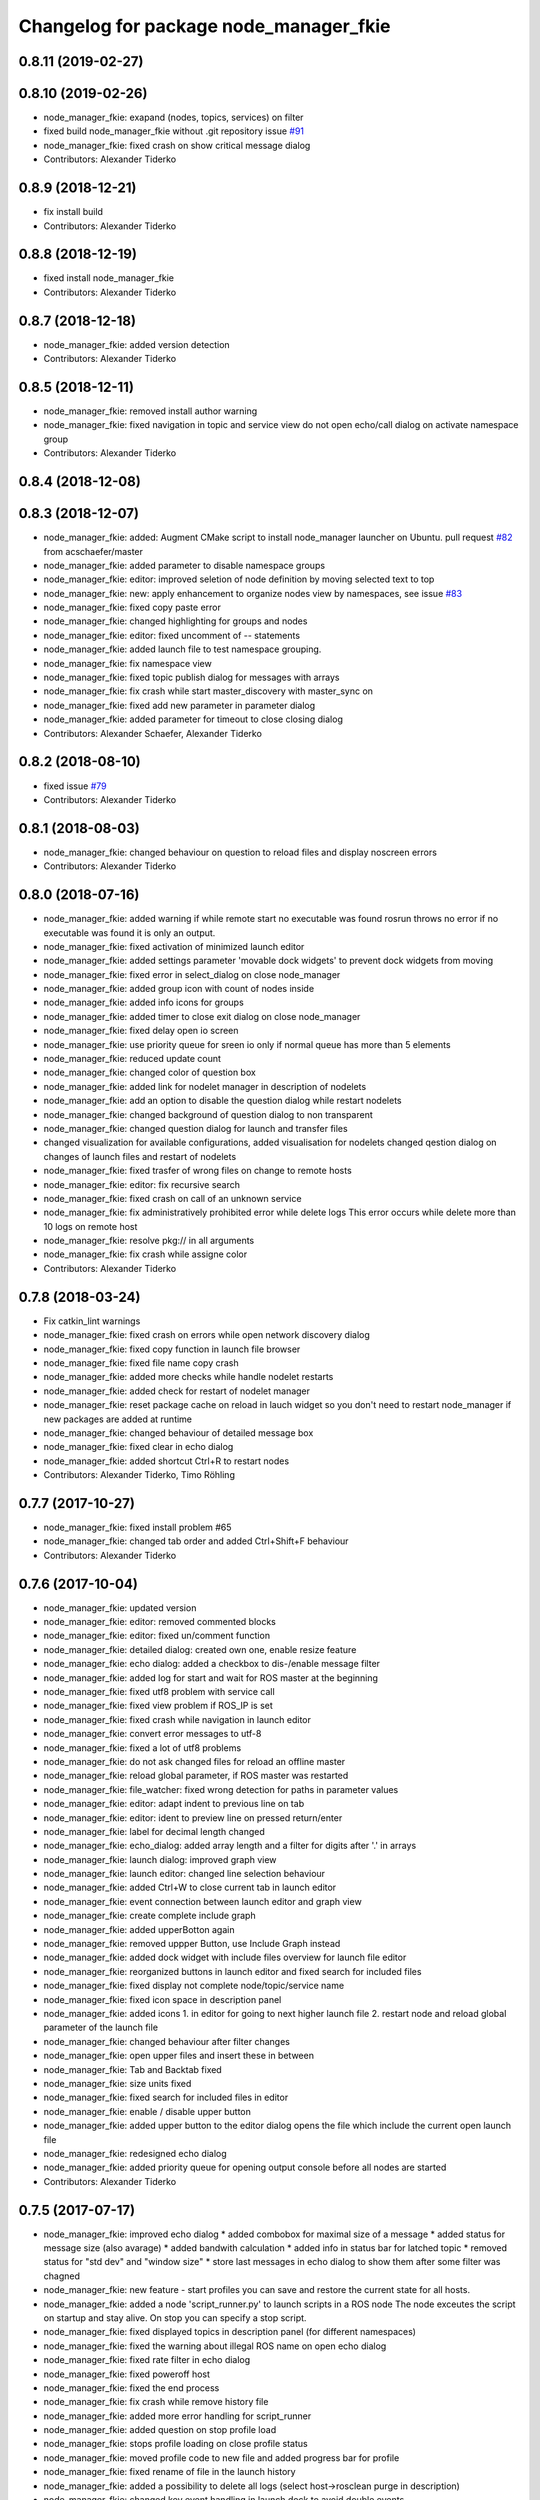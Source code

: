 ^^^^^^^^^^^^^^^^^^^^^^^^^^^^^^^^^^^^^^^
Changelog for package node_manager_fkie
^^^^^^^^^^^^^^^^^^^^^^^^^^^^^^^^^^^^^^^

0.8.11 (2019-02-27)
-------------------

0.8.10 (2019-02-26)
-------------------
* node_manager_fkie: exapand (nodes, topics, services) on filter
* fixed build node_manager_fkie without .git repository issue `#91 <https://github.com/fkie/multimaster_fkie/issues/91>`_
* node_manager_fkie: fixed crash on show critical message dialog
* Contributors: Alexander Tiderko

0.8.9 (2018-12-21)
------------------
* fix install build
* Contributors: Alexander Tiderko

0.8.8 (2018-12-19)
------------------
* fixed install node_manager_fkie
* Contributors: Alexander Tiderko

0.8.7 (2018-12-18)
------------------
* node_manager_fkie: added version detection
* Contributors: Alexander Tiderko

0.8.5 (2018-12-11)
------------------
* node_manager_fkie: removed install author warning
* node_manager_fkie: fixed navigation in topic and service view
  do not open echo/call dialog on activate namespace group
* Contributors: Alexander Tiderko

0.8.4 (2018-12-08)
------------------

0.8.3 (2018-12-07)
------------------
* node_manager_fkie: added: Augment CMake script to install node_manager launcher on Ubuntu. pull request `#82 <https://github.com/fkie/multimaster_fkie/issues/82>`_ from acschaefer/master
* node_manager_fkie: added parameter to disable namespace groups
* node_manager_fkie: editor: improved seletion of node definition by moving selected text to top
* node_manager_fkie: new: apply enhancement to organize nodes view by namespaces, see issue `#83 <https://github.com/fkie/multimaster_fkie/issues/83>`_
* node_manager_fkie: fixed copy paste error
* node_manager_fkie: changed highlighting for groups and nodes
* node_manager_fkie: editor: fixed uncomment of -- statements
* node_manager_fkie: added launch file to test namespace grouping.
* node_manager_fkie: fix namespace view
* node_manager_fkie: fixed topic publish dialog for messages with arrays
* node_manager_fkie: fix crash while start master_discovery with master_sync on
* node_manager_fkie: fixed add new parameter in parameter dialog
* node_manager_fkie: added parameter for timeout to close closing dialog
* Contributors: Alexander Schaefer, Alexander Tiderko

0.8.2 (2018-08-10)
------------------
* fixed issue `#79 <https://github.com/fkie/multimaster_fkie/issues/79>`_
* Contributors: Alexander Tiderko

0.8.1 (2018-08-03)
------------------
* node_manager_fkie: changed behaviour on question to reload files and display noscreen errors
* Contributors: Alexander Tiderko

0.8.0 (2018-07-16)
------------------
* node_manager_fkie: added warning if while remote start no executable was found
  rosrun throws no error if no executable was found it is only an output.
* node_manager_fkie: fixed activation of minimized launch editor
* node_manager_fkie: added settings parameter 'movable dock widgets' to prevent dock widgets from moving
* node_manager_fkie: fixed error in select_dialog on close node_manager
* node_manager_fkie: added group icon with count of nodes inside
* node_manager_fkie: added info icons for groups
* node_manager_fkie: added timer to close exit dialog on close node_manager
* node_manager_fkie: fixed delay open io screen
* node_manager_fkie: use priority queue for sreen io only if normal queue has more than 5 elements
* node_manager_fkie: reduced update count
* node_manager_fkie: changed color of question box
* node_manager_fkie: added link for nodelet manager in description of nodelets
* node_manager_fkie: add an option to disable the question dialog while restart nodelets
* node_manager_fkie: changed background of question dialog to non transparent
* node_manager_fkie: changed question dialog for launch and transfer files
* changed visualization for available configurations, added visualisation for nodelets
  changed qestion dialog on changes of launch files and restart of
  nodelets
* node_manager_fkie: fixed trasfer of wrong files on change to remote hosts
* node_manager_fkie: editor: fix recursive search
* node_manager_fkie: fixed crash on call of an unknown service
* node_manager_fkie: fix administratively prohibited error while delete logs
  This error occurs while delete more than 10 logs on remote host
* node_manager_fkie: resolve pkg:// in all arguments
* node_manager_fkie: fix crash while assigne color
* Contributors: Alexander Tiderko

0.7.8 (2018-03-24)
------------------
* Fix catkin_lint warnings
* node_manager_fkie: fixed crash on errors while open network discovery dialog
* node_manager_fkie: fixed copy function in launch file browser
* node_manager_fkie: fixed file name copy crash
* node_manager_fkie: added more checks while handle nodelet restarts
* node_manager_fkie: added check for restart of nodelet manager
* node_manager_fkie: reset package cache on reload in lauch widget
  so you don't need to restart node_manager if new packages are added at
  runtime
* node_manager_fkie: changed behaviour of detailed message box
* node_manager_fkie: fixed clear in echo dialog
* node_manager_fkie: added shortcut Ctrl+R to restart nodes
* Contributors: Alexander Tiderko, Timo Röhling

0.7.7 (2017-10-27)
------------------
* node_manager_fkie: fixed install problem #65
* node_manager_fkie: changed tab order and added Ctrl+Shift+F behaviour
* Contributors: Alexander Tiderko

0.7.6 (2017-10-04)
------------------
* node_manager_fkie: updated version
* node_manager_fkie: editor: removed commented blocks
* node_manager_fkie: editor: fixed un/comment function
* node_manager_fkie: detailed dialog: created own one, enable resize feature
* node_manager_fkie: echo dialog: added a checkbox to dis-/enable message filter
* node_manager_fkie: added log for start and wait for ROS master at the beginning
* node_manager_fkie: fixed utf8 problem with service call
* node_manager_fkie: fixed view problem if ROS_IP is set
* node_manager_fkie: fixed crash while navigation in launch editor
* node_manager_fkie: convert error messages to utf-8
* node_manager_fkie: fixed a lot of utf8 problems
* node_manager_fkie: do not ask changed files for reload an offline master
* node_manager_fkie: reload global parameter, if ROS master was restarted
* node_manager_fkie: file_watcher: fixed wrong detection for paths in parameter values
* node_manager_fkie: editor: adapt indent to previous line on tab
* node_manager_fkie: editor: ident to preview line on pressed return/enter
* node_manager_fkie: label for decimal length changed
* node_manager_fkie: echo_dialog: added array length and a filter for digits after '.' in arrays
* node_manager_fkie: launch dialog: improved graph view
* node_manager_fkie: launch editor: changed line selection behaviour
* node_manager_fkie: added Ctrl+W to close current tab in launch editor
* node_manager_fkie: event connection between launch editor and graph view
* node_manager_fkie: create complete include graph
* node_manager_fkie: added upperBotton again
* node_manager_fkie: removed uppper Button, use Include Graph instead
* node_manager_fkie: added dock widget with include files overview for launch file editor
* node_manager_fkie: reorganized buttons in launch editor and fixed search for included files
* node_manager_fkie: fixed display not complete node/topic/service name
* node_manager_fkie: fixed icon space in description panel
* node_manager_fkie: added icons
  1. in editor for going to next higher launch file
  2. restart node and reload global parameter of the launch file
* node_manager_fkie: changed behaviour after filter changes
* node_manager_fkie: open upper files and insert these in between
* node_manager_fkie: Tab and Backtab fixed
* node_manager_fkie: size units fixed
* node_manager_fkie: fixed search for included files in editor
* node_manager_fkie: enable / disable upper button
* node_manager_fkie: added upper button to the editor dialog
  opens the file which include the current open launch file
* node_manager_fkie: redesigned echo dialog
* node_manager_fkie: added priority queue for opening output console before all nodes are started
* Contributors: Alexander Tiderko

0.7.5 (2017-07-17)
------------------
* node_manager_fkie: improved echo dialog
  * added combobox for maximal size of a message
  * added status for message size (also avarage)
  * added bandwith calculation
  * added info in status bar for latched topic
  * removed status for "std dev" and "window size"
  * store last messages in echo dialog to show them after some filter was chagned
* node_manager_fkie: new feature - start profiles
  you can save and restore the current state for all hosts.
* node_manager_fkie: added a node 'script_runner.py' to launch scripts in a ROS node
  The node exceutes the script on startup and stay alive. On stop you can
  specify a stop script.
* node_manager_fkie: fixed displayed topics in description panel (for different namespaces)
* node_manager_fkie: fixed the warning about illegal ROS name on open echo dialog
* node_manager_fkie: fixed rate filter in echo dialog
* node_manager_fkie: fixed poweroff host
* node_manager_fkie: fixed the end process
* node_manager_fkie: fix crash while remove history file
* node_manager_fkie: added more error handling for script_runner
* node_manager_fkie: added question on stop profile load
* node_manager_fkie: stops profile loading on close profile status
* node_manager_fkie: moved profile code to new file and added progress bar for profile
* node_manager_fkie: fixed rename of file in the launch history
* node_manager_fkie: added a possibility to delete all logs (select host->rosclean purge in description)
* node_manager_fkie: changed key event handling in launch dock to avoid double events
* node_manager_fkie: fix Ctrl+double click on profile history
* node_manager_fkie: added support for default_cfg in profiles
* node_manager_fkie: store the default configuration nodes for profiles
  currently no support to load the profiles with default configuration!
  User will be informed on save a profile with default configuraion.
* node_manager_fkie: fixed detailed dialog for messages without detailed text
* node_manager_fkie: fixed start nodes by load new profile with same launch files
* node_manager_fkie: fixed save profile after load profile
* node_manager_fkie: added description for online state of a master proxy
* node_manager_fkie: skip update of offline hosts
* node_manager_fkie: fixed the list of closing hosts
* node_manager_fkie: added possibility to resize the details message dialog
* node_manager_fkie: removed handling for Ctrl+C and Ctrl+X, so this shortcut now works in description dock
* node_manager_fkie: fixed call of host url options
* node_manager_fkie: fixed problem with editor in foreground
* node_manager_fkie: changed filter handling for latched topics
* node_manager_fkie: fixed warning about echo of last scrapped message
* node_manager_fkie: use objectName() instead of text()
* multiamster_fkie: fixed installation configuration
* Contributors: Alexander Tiderko

0.7.4 (2017-05-03)
------------------
* node_manager_fkie: updated highlightning in sync dialog
* node_manager_fkie: add tooltip to a filter in echo dialog
* node_manager_fkie: fixed problems with ampersand.
  The ampersand is automatically set in QPushButton or QCheckbx by
  KDEPlatformTheme plugin in Qt5
  [https://bugs.kde.org/show_bug.cgi?id=337491]
  A workaroud is to add
  [Development]
  AutoCheckAccelerators=false
  to ~/.config/kdeglobals
  This fix removes the ampersand manually.
* Contributors: Alexander Tiderko

0.7.3 (2017-04-24)
------------------
* node_manager_fkie: fix crash on start master_discovery
* node_manager_fkie: fixed network discovery dialog
* node_manager_fkie: added "pass_all_args" for highlighter
* node_manager_fkie: fixed crash while stop or start a lot of nodes
* node_manager_fkie: changed font color in echo dialog
* node_manager_fkie: changed default color in description widget
* node_manager_fkie: added a workaround for "CTR mode needs counter parameter, not IV"
* node_manager_fkie: reverted url changes
* fixed warnings in API documentation
* node_manager_fkie: fixed url handling in host control
* Contributors: Alexander Tiderko

0.7.2 (2017-01-27)
------------------
* node_manager_fkie: added a parameter to hide domain suffix in description panel and node tree view
* node_manager_fkie: reverted the cut of domains in hostnames
* Contributors: Alexander Tiderko

0.7.1 (2017-01-26)
------------------
* node_manager_fkie: increased precision for float values in combobox (used by settings)
* node_manager_fkie: fixed editor for kinetic; removed setMargin since it not suported by Qt5
* node_manager_fkie: fixed URLs for some buttons in description panel to use it with Qt5
* node_manager_fkie: added more details on start if no 'screen' is available
* node_manager_fkie: changed supervised_popen initialization to avoid multi subclassing
* node_manager_fkie: added a raise Exception if no terminal is availabe
* node_manager_fkie: raise an error now if 'paramiko' is not available
* node_manager_fkie: fixed startup if a node manager instance already running
* node_manager_fkie: added xterm path for macOS
* node_manager_fkie: remove domain suffix from hostname to avoid name problems
* node_manager_fkie: fixed UnboundLocalError for 'selectedGroups' and 'self._accept_next_update'
* Contributors: Alexander Tiderko, Jason Mercer, Dirk Schulz

0.7.0 (2017-01-09)
------------------
* node_manager_fkie: fixed visualisation of not local nodes
    repaired gui_resources.py for Qt5 compatibility
    restore Qt5 compatibility
* node_manager_fkie: added update/set time dialog to update time with ntpdate or date
* node_manager_fkie: added rosbag record to rqt menu
* node_manager_fkie: copy now all selected nodes, topics, services or parameter names to clipboard by pressing Ctrl+C
* node_manager_fkie: added cursor position number to editor
* node_manager_fkie: added indent before hostname in description panel
* node_manager_fkie: added a colorize_host settings parameter
    the color of the host will be now determine automatically
    you can also set own color for each host by double-click on the
    hostname in description panel.
* node_manager_fkie: fixed error after cancel color selection
* node_manager_fkie: use gradient to set color
* node_manager_fkie: now you can define colors for each robot
* node_manager_fkie: removed a broken import
* node_manager_fkie: fixed: no longer clear the search result on click into editor
* node_manager_fkie: find dialog in xml-editor shows now all results in as list
* node_manager_fkie: added clear button to filder lines in dialogs
* node_manager_fkie: add filter to nodes view
  added also a clear button (also ESC) to all filter lines
* node_manager_fkie: fixed some extended visualization for synced nodes
* Contributors: Alexander Tiderko, Sr4l

0.6.2 (2016-11-12)
------------------
* node_manager_fkie: fixed node view for multiple cores on the same host
* node_manager_fkie: fixed capabilities view
* node_manager_fkie: fixed view of group description by groups with one node
* Drop roslib.load_manifest, unneeded with catkin
* node_manager_fkie: moved controls in group description to the top
* node_manager_fkie: fixed the link to node in group description
* node_manager_fkie: fixed crash while kill screen on remote host
* Contributors: Alexander Tiderko

0.6.1 (2016-10-18)
------------------

0.6.0 (2016-10-12)
------------------
* node_manager_fkie: changed find-replace doalog to dockable widget
* node_manager_fkie: changed highlight colors
* node_manager_fkie: added more info for search error
* node_manager_fkie: fixed: comment lines with less then 4 characters
* node_manager_fkie: fixed: `#49 <https://github.com/fkie/multimaster_fkie/issues/49>`_
* node_manager_fkie: added highlightning for yaml stuff inside of a launch file
* node_manager_fkie: fixed: comment of lines with less then 4 characters in xml editor
* node_manager_fkie: fixed: activation of network window after join from network discovery
* node_manager_fkie: fixed: does not open a second configuration editor for a selected node.
* node_manager_fkie: added: 'subst_value' to xml highlighter
* node_manager_fkie: fixed: network discovery
* node_manager_fkie: comment/uncomment fixed
* node_manager_fkie: fixed: detection of included files
* Contributors: Alexander Tiderko

0.5.8 (2016-09-10)
------------------
* node_manager_fkie: fixed the error occurs while open configuration for a selected node
* Contributors: Alexander Tiderko

0.5.7 (2016-09-07)
------------------
* fix imports for Qt5
* fix issue `#43 <https://github.com/fkie/multimaster_fkie/issues/43>`_ - "cannot import name QApplication"
* Contributors: Alexander Tiderko, Sr4l

0.5.6 (2016-09-01)
------------------
* node_manager_fkie: fixed error "No module named xml_editor"
* Contributors: Alexander Tiderko

0.5.5 (2016-08-30)
------------------
* node_manager_fkie: version in info dialog updated
* node_manager_fkie: changed all buttons of the editor to flat
* node_manager_fkie: changes on xml_editor
  * XmlEditor is renamed to Editor and moved into a subdirectory.
  * xml_edit.py splited to exclude all subclasses
  * Search (replace) dialog is redesigned
* node_manager_fkie: added linenumber to the xmleditor
* node_manager_fkie: fix issue `#40 <https://github.com/fkie/multimaster_fkie/issues/40>`_ and some other Qt5 changes
* node_manager_fkie: changed the comment/uncomment in xml editor
* node_manager_fkie: fixed some highlightning problems in xmleditor
* node_manager_fkie: added shortcuts for "Add tag"-Submenu's
* node_manager_fkie: changed xml block highlighting
* node_manager_fkie: fixed seletion in xmleditor
* multimaster_fkie: changed indent in source code to 4
* node_manager_fkie: added a question dialog before set time on remote host
  Time changes leads to problems on tf tree and may have other unexpected
  side effects
* node_manager_fkie: compatibility to Qt5
* node_manager_fkie: fixed the showed network id
* node_manager_fkie: fixed host identification in node view
* node_manager_fkie: changed hostname detection for decision to set ROS_HOSTNAME
* node_manager_fkie: removed pep8 warnings
* node_manager_fkie: fix local discovery node detection
* node_manager_fkie: changed master_discovery node detection
* node_manager_fkie: fixed pep8 warnings
* node_manager_fkie: removed pylint warnings
* node_manager_fkie: new feature: close tabs in Launch-Editor with middle mouse button
* node_manager_fkie: fixed style warning in xml_editor and capability_table
* node_manager_fkie: fixed clear of configuration nodes
* node_manager_fkie: changed identification of master (now it is only the masteruri without address)
* node_manager_fkie: fix in capability table
* node_manager_fkie: removed '-' from master name generation for ROS master with not default port
* node_manager_fkie: remove the ssh connection if the master goes offline. This avoids timeouts after reconnection
* Contributors: Alexander Tiderko

0.5.4 (2016-04-21)
------------------
* node_manager_fkie: added visualisation for not synchronized topics/services
* node_manager_fkie: add parameter to the order of publisher/subscriber in description dock
  new parameter: 'Transpose pub/sub description'
* node_manager_fkie: changed behaviour of description dock while update info
* node_manager_fkie: fixed deselection of text on context menu
* node_manager_fkie: fixed threading problem while searching for sync interfaces
* Contributors: Alexander Tiderko

0.5.3 (2016-04-01)
------------------
* node_manager_fkie: fix remote start
* Contributors: Alexander Tiderko

0.5.2 (2016-03-31)
------------------
* node_manager_fkie: fixed start process on remote hosts without Qt
* Contributors: Alexander Tiderko

0.5.1 (2016-03-23)
------------------

0.5.0 (2016-03-17)
------------------
* New Features:
* node_manager_fkie: the start with different ROS_MASTER_URI
  sets now the ROS_HOSTNAME environment variable if a new masteruri was selected to start node_manager or master_discovery
* node_manager_fkie: added parameter to disable the highlighting of xml blocks
* node_manager_fkie: added ROS-Launch tags to context menu in XML editor
* node_manager_fkie: mark XML tag blocks
* node_manager_fkie: show the filename in the XML editor dialog title
* node_manager_fkie: close configuration items are now sorted
* node_manager_fkie: the confirmation dialog at exit can be deaktivated
  to stop all nodes and roscore or shutdown the host you can use the close
  button of each master
* node_manager_fkie: allow to shutdown localhost
* node_manager_fkie: shows 'advanced start' button also if the selected node laready runs

* Fixes:
* node_manager_fkie: fixed print XML content in echo_dialog
* node_manager_fkie: avoids the print of an error, while loads a wrongs file on start of the node_manager
* node_manager_fkie: fixed check of running remote roscore
* node_manager_fkie: fixed problem while echo topics on remote hosts
* node_manager_fkie: changed cursor position in XML editor after open node configuration
* node_manager_fkie: fixed replay of topics with array elements
* node_manager_fkie: fixed close process while start/stop nodes
* node_manager_fkie: fixed namespace of capability groups, fixed the missing leading SEP
* node_manager_fkie: fixed - avoid transmition of some included/changed but not needed files to remote host
* node_manager_fkie: fixed start node after a binary was selected from multiple binaries
* node_manager_fkie: removed "'now' FIX" while publish messages to topics
* node_manager_fkie: fixed log format on remote hosts
* Contributors: Alexander Tiderko

0.4.4 (2015-12-18)
------------------
* node_manager_fkie: fixed republish of array values in paraeter dialog
* node_manager_fkie: reviewed the name resolution
* node_manager_fkie: added an IP to hostname resolution
  it is usefull for detection of automatic master_sync start if an IP was
  entered while start of master_discovery
* node_manager_fkie: added a settings parameter 'start_sync_with_discovery'
  The start_sync_with_discovery determine the default behaviour to start
  master_sync with master_discover or not. This presets the 'Start sync'
  parameter in Start-dialog.
* node_manager_fkie: added an option to start master_sync with master_discovery
* node_manager_fkie: added network ID visualization
* node_manager_fkie: fixed joining from discovery dialog
* node_manager_fkie: fixed discovery dialog, which was broken after changes in master_discovery
* node_manager_fkie: highlighted the sync button in ROS network dock
* Contributors: Alexander Tiderko

0.4.3 (2015-11-30)
------------------
* node_manager_fkie: start rviz now as NO rqt plugin
* node_manager_fkie: fixed the sort of paramerter in `add parameter` dialog
* node_manager_fkie: adapt the chagnes in master_discovery_fkie
* node_manager_fkie: fixed the tooltip of the buttons in the description dock
* node_manager_fkie: stop /master_discovery node before poweroff host to avoid timout problems
* multimaster_fkie: reduced logs and warnings on stop nodes while closing node_manager
* node_manager_fkie: added a new button for call service
* node_manager_fkie: added a "copy log path to clipboard" button
* node_manager_fkie: fixed the displayed count of nodes with launch files in description dock
* node_manager_fkie: fixed errors showed while stop nodes on close
* multimaster_fkie: reduced logging of exceptions
* node_manager_fkie: added poweroff command to the host description
* node_manager_fkie: added tooltips to the buttons in description dock
* node_manager_fkie: replaced some icons
* node_manager_fkie: added advanced start link to set console format and loglevel while start of nodes
* node_manager_fkie: skip commented nodes while open a configuration for a selected node
* node_manager_fkie: fixed xml editor; some lines was hide
* node_manager_fkie: added ctrl+shift+slash to shortcuts for un/comment text in editor
  * some small changes in find dialog
* Contributors: Alexander Tiderko

0.4.2 (2015-10-19)
------------------
* node_manager_fkie: added further files to change detection
* node_manager_fkie: fixed parameter dialog for some messages e.g. MarkerArray
* node_manager_fkie: shutdown now all nodes and roscore at exit (if selected)
* node_manager_fkie: changed diagnostic visualization
* node_manager_fkie: propagate the diagnostic color of a node to his group
* node_manager_fkie: update the description of selected node after a diagnostic message is recieved
* multimaster_fkie: added a possibility to set time on remote host
* node_manager_fkie: fixed the comparison of host time difference
* node_manager_fkie: added a warning if the time difference to remote host is greater than a defined value (default 3 sec)
* node_manager_fkie: added ControlModifier to package navigation
  Ctrl+DoubleClick:
  * History file: goto the package of the launch file
  * ..: goto root
  * folder: go only one step down, not until first config file
* node_manager_fkie: changed param template for parameter name in editor
* node_manager_fkie: added log button for remote master_discovery
  * show now only the screen log
* node_manager_fkie: fixed save/load in parameter dialog
* node_manager_fkie: fix load parameter with absolute path
* node_manager_fkie: added more info for error while set a parameter with None value
* node_manager_fkie: added icon for rqt plugin
* node_manager_fkie: fixed error which prevent display info and configuration dialogs
* node_manager_fkie: check now for changes of local binaries and ask for restart if these are changed
* node_manager_fkie: fixed problem while publishing to topic with lists and byte values
* node_manager_fkie: added support diagnostics_agg topic
* node_manager_fkie: added a remote script which does not use qt bindings
* Contributors: Alexander Tiderko

0.4.1 (2015-04-28)
------------------
* node_manager_fkie: fixed error while parsing list of lists in parameter dialog
* node_manager_fkie: added scrollarea for dynamic_reconfigure widget
* fixed the usage of new parameter in node_manager
* node_manager_fkie: fixed binary selection while 'add node'
* multimaster_fkie: fixed double log output
* node_manager_fkie: fix to enable the master list if a master_discavery was started
* node_manager_fkie: fixed recursive search
* multimaster_fkie: added network problem detection on remote hosts
* node_manager_fkie: older paramiko versions does not support get_pty parameter in exce_command
* node_manager_fkie: fixed stdout error while transfer files to remote host
* node_manager_fkie: ignore errors caused on after the echo dialog was closed
* node_manager_fkie: changed the color of illegal ros node names
* Contributors: Alexander Tiderko

0.4.0 (2015-02-20)
------------------
* multimaster_fkie: discovery changed
  * reduced the amount of heartbeat messages for discovery
  * added fallback for environments with multicast problems
* node_manager_fkie: added log_level parameter to all nodes
* node_manager_fkie: fixed syntax highlightning
* node_manager_fkie: fix ssh handler
* node_manager_fkie: parameter changed in dialog "start master discovery"
* node_manager_fkie: fixes in parameter dialog
  * fixed filter in parameter dialog
  * fixed parser of the list values
  * update only changed values in ROS parameter server
* node_manager_fkie: default value for heartbeat changed to 0.5
* node_manager_fkie: improved the discovery dialog to detect masters using new methods
* node_manager_fkie: fixed the button view in the sync dialog
* node_manager_fkie: added a xml and yaml validation on save of a configuration files
* Contributors: Alexander Tiderko

0.3.18 (2015-02-18)
-------------------
* node_manager_fkie: fixed alt+space for context menu in xml editor
* node_maanger_fkie: removed sync+AnyMsg option, it is now sync with all messages
* node_manager_fkie: fix an error printed on close of echo dialog
* node_manager_fkie: fixed some ssh issues
* node_manager_fkie: enabled ssh compression
* node_manager_fkie: store user per host
* node_manager_fkie: added rviz to rqt menu
* node_manager_fkie: show now unknown topic types through the SSH connection
* node_manager_fkie: close running nodes on exit
* node_manager_fkie: fixed bug while creation of a new file in xml editor
* node_manager_fkie: added binary selection dialog to xml editor, if you add a node section using 'add tag' button
* node_manager_fkie: trap the errors printed to stderr in popen
* node_manager_fkie: fixed highlightning in editor
* Contributors: Alexander Tiderko

0.3.17 (2015-01-22)
-------------------
* node_manager_fkie: switch to local monitoring after connection problems to local master_discovery
* node_manager_fkie: added an update procedure to refresh discovered masters
  In same cases the messages, which are send on the shutdown of the
  master_discovery are not received by node_manager. To update the
  discovered list in node_manager the complete list of discoevered hosts
  will be requested, if the localhost master is added as new master.
* node_manager_fkie: fixed error while publishing to 'std_msgs/Empty'
* Contributors: Alexander Tiderko

0.3.16 (2014-12-08)
-------------------
* node_manager_fkie: fixed a problem with screen view
  The node_manager uses the /usr/bin/x-terminal-emulator to show the
  screen content of the nodes. To execute a command with arguments
  'konsole', 'xterm' uses -e, 'terminator', 'gnome-terminal' or
  'xfce4-terminal'use '-x'.
* Contributors: Alexander Tiderko

0.3.15 (2014-12-01)
-------------------
* node_manager_fkie: fixed sync button handling
* multimaster_fkie: removed some python mistakes
* node_manager_fkie: removed some python mistakes
* node_manager_fkie: fixed node selection in description dock
* node_manager_fkie: some icons changed
* node_manager_fkie: 'autoupdate' parameter added
  The autoupdate parameter disables the automatic requests. It is usefull
  for low bandwidth networks.
* node_manager_fkie: reduced remote parameter requests
* node_manager_fkie: added a republish functionality
  This function is accessible in extended info widget.
* node_manager_fkie: fix publish with rate slower one
  Updated the topic info. Added constants to message definition view.
* node_manager_fkie: restores the view of expanded capability groups after reload of a launch file
* node_managef_fkie: fix sidebar parameter selection
* node_manager_fkie: fixes in parameter dialog
  * fixed filter in parameter dialog
  * fixed parser of the list values
  * update only changed values in ROS parameter server
* Contributors: Alexander Tiderko

0.3.14 (2014-10-24)
-------------------
* node_manager_fkie: added a warning to capability table, if multiple configurations for the same node are loaded
* node_manager_fkie: remove now the configuration in capability table after a host was removed
* node_manager_fkie: fixed error while navigate in description panel
* node_manager_fkie: changed sidebar parameter handling (for start host dialog)
* node_manager_fkie: changed the handling on click the sync button in master list
* node_manager_fkie: fixed tooltip for recent loaded files
* node_manager_fkie: fixed problems in capability table with multi-launch-files for the same host and group
* CapabilityHeader: Keep indices of _data and controlWidget in sync when inserting new capabilities
* Fixed crash in master_list_model if IPv6 addresses are present on the host
* node_manager_fkie:manual link added
* node_manager_fkie: added args and remaps to change detection after reload a launch file
* node_manager_fkie: ignore namespace while display the Capabilities in Capabilities table
* node_manager_fkie: fixed some template tags in xml editor
* node_manager_fkie: stop nodes first while restart nodes after loading a launch file
* node_manager_fkie: added support of $(find ...) statement to add images in decription of capabilities
* node_manager_fkie: xmleditor - ask for save by pressing ESC
* node_manager_fkie: changed the update strategy for description dock
* node_manager_fkie: changed the update strategy for description dock
* node_manager_fkie: changed name creation for default configuration node
* node_manager_fkie: fixed blocked focus if a xmleditor was open
* node_manager_fkie: fixed highlighter problem in pyqt
* node_manager_fkie: improved respawn script
* node_manager_fkie: fixed handling of history files
* node_manager_fkie: mark line with problems in launch editor
* Contributors: Alexander, Alexander Tiderko, Stefan Oßwald, Timo Röhling

0.3.13 (2014-07-29)
-------------------
* node_manager_fkie: fixed the button view in the sync dialog
* node_manager_fkie: added a xml and yaml validation on save of a configuration files
* node_manager_fkie: changed the navigation in info widget
* node_manager_fkie: raise launch dock after the settings are restored
* node_manager_fkie: show up directory while package selection
* node_manager_fkie: added comment/uncomment functionality
* node_manager_fkie: added caching for browsing in launch files
* node_manager_fkie: show also folder with additional config files
* node_manager_fkie: stores the xml editor geometry
* Contributors: Alexander Tiderko

0.3.12 (2014-07-08)
-------------------
* node_manager_fkie: fix instalation problem with missed .ui files
* node_manager_fkie: fixed ros master preparation
  Do not try to start ROS master on remote hosts for echo topics, if this
  host are not reachable.
* Contributors: Alexander Tiderko

0.3.11 (2014-06-04)
-------------------
* node_manager_fkie: replaced the rxconsole and rxgraph by rqt button to start rqt plugins related to selected master
* node_manager_fkie: added a setting docking window
* node_manager_fkie: hints on start problems fixed, if no screen is installed
* node_manager_fkie: added a dock widget and button which shows warning messages
* node_manager_fkie: select the topics and services of a node while tab change and not while node selection. This reduce the cpu load.
* node_manager_fkie: fixed detection of local host at start
* node_manager_fkie: fix the removing of local master at startup
* node_manager_fkie: added features to launch file view
  * Search for packages
  * rename files
  * copy files
* node_manager_fkie: do not wait in the discovery loop at shutdown
* node_manager_fkie: cancel buttons redesined, some titles renamed
* node_manager_fkie: reduced the displayed namespace of the topics and services in info area
* node_manager_fkie: added F4 and F3 shortcasts for aditing a configuration and show a screen of a node
* node_manager_fkie: fixed InteractionNeededError while starting nodes on remote hosts using run dialog.
* node_manager_fkie: added timestamps to each printed message
* node_manager_fkie: fix detailed message box. Close using ESC button.
* node_manager_fkie: reload root path in xml file view, if the current path was deleted
* node_manager_fkie: fixed include tag of dropped file in xml editor
* node_manager_fkie: added for each node respawn parameters
* node_manager_fkie: improve respawn script
  The new script correctly checks the exit code of the launched
  process and can limit the number of respawns for faulty
  nodes.
* node_manager_fkie: use -T for terminal emulator
  -T is compatible with more terminal emulators than -title
* node_manager_fkie: added handling for some of other configuration file types to launch file view
* Open terminal windows with x-terminal-emulator
  The /usr/bin/x-terminal-emulator symlink is available on Debian
  based systems and points to the default terminal emulator on
  the system. /usr/bin/xterm will be used as fallback.
* node_manager_fkie: changed side bar selection while start hosts
* node_manager_fkie: fixed the parameter handling of parameter with list type
* Contributors: Alexander, Alexander Tiderko, Sammy Pfeiffer, Timo Röhling

0.3.10 (2014-03-31)
-------------------
* node_manager_fkie: fixed the activation of the local monitoring. Fixed the cancelation in selection dialog.
* node_manager_fkie: added an indicator for running roslaunch server
* node_manager_fkie: fixed layout problems
* node_manager_fkie: dialog size of `start master_discovery` changed
* node_manager_fkie: added a side bar with checkitems in start host dialog
* node_manager_fkie: fixed remove entries in combonox of parameter dialog
* node_manager_fkie: remove comments in launch file fixed
* node_manager_fkie: added a check for changed files in parameter value
* node_manager_fkie: inform about changed files only on activating the main GUI
* node_manager_fkie: fixed search routine
* node_manager_fkie: fixed multiple entries in dialog for publishing to a new topic
* node_manager_fkie: added a context sensitive proposals in XML editor
* node_manager_fkie: enabled drag&drop action in xmleditor and launch view
* node_manager_fkie: added a button for quick insertion of launch tags
* node_manager_fkie: reduced the cpu load of echo dialog
* node_manager_fkie: added a line limit in echo dialog
* node_manager_fkie: fixed the processing of jobs after the `cancel` button was pressed
* node_manager_fkie: added a `reload global parameter` link
  - select the loaded row in launch dialog after loading the launch file
  with double click
* node_manager_fkie: fixed start nodes with ns
* node_maager_fkie: the launch files are now loaded in a thread, so they don't block
* node_manager_fkie: fixed duplicate detection of running and synchronized nodes
* node_manager_fkie: sync dialog extended by a new button to sync topics containing AnyMsg as type
* node_manager_fkie: cmd line output for registered parameter changed
* node_manager_fkie: removed project file
* node_manager_fkie: remember the used path in parameter dialog
* node_manager_fkie: changed the handling of localhost in machine tag of launchfile

0.3.9 (2013-12-12)
------------------
* node_manager_fkie: set node to warning state, if it not renning propertly because of problems with illegal name
* node_manager_fkie: fixed detailed_msg_box error
* node_manager_fkie: added highlighting for illegal ros names
* multimaster_fkie: moved .gitignore to top level

0.3.8 (2013-12-10)
------------------
* node_manager_fkie: added support for /robot_icon parameter to show an image of the roboter
* node_manager_fkie: fixed handling of binary data in ROS parameter server
* node_manager_fkie: update robot image on cancel file selection dialog
* node_manager_fkie: can now change the robot image by double-click on robot image
* node_manager_fkie: added autoselect corresponding topics and services on node selection
* node_manager_fkie: reduced timestamp updates, if node_manager is not active
* multimaster_fkie: added a possibility to deaktivate the multicast heart bearts
* node_manager_fkie: selection dialog extended by an description label
* node_manager_fkie: handling of included files chagned, to avoid errors if a package was not found
* node_manager_fkie: buttons of the discovery widged chagned
* node_manager_fkie: control buttons redesigned
* node_manager_fkie: added 'Do not display this warning again' button to warning message
* node_manager_fkie: fixed deleting of not reachable hosts
* node_manager_fkie: fixed wrong reference in sync_dialog
* node_manager_fkie: fixed copy mode (Ctrl+C copy now first column, Ctrl+X: type or value)
* node_manager_fkie: update launch file view after loading launch file
* node_manager_fkie: fixed echo dialog (icons, additional info)
* node_manager_fkie: added ROS_NAMESPACE environment parameter to launch process to handle some cases, e.g. rqt_cpp plugins
* node_manager_fkie: fixed watching for changes in included files
* node_manager_fkie: Delete key deletes now the selected history launch file
* node_manager_fkie: reduced window size
* node_manager_fkie: ignore empty 'capability_group' values
* multimaster_fkie: catkin_lint inspired fixes, thanks @roehling
* node_manager_fkie: fixed help call in the console
* node_manager_fkie: fix detection for included files
* node_manager_fkie: fixed open sync dialog from info panel
* node_manager_fkie: added a yaml highlighter
* node_manager_fkie: argparse integrated
* node_manager_fkie: fixed lower compare of topic and service names
* node_manager_fkie: fix - use now sensetive comparison of node names
* node_manager_fkie: fixed launch file browsing
* node_manager_fkie: fixed skipped display messages on latched topics

0.3.7 (2013-10-17)
------------------
* node_manager_fkie: fixed start button description
* node_manager_fkie: added an info button
* node_manager_fkie: changed calling of sync dialog
* node_manager_fkie: showing duplicate nodes fixed
* multimaster_fkie: fixed problems with resolving service types while sync
  while synchronization not all topics and services can be synchronized
  because of filter or errors. A detection for this case was added.
* node_manager_fkie: added user selection for remote hosts
* node_manager_fkie: fixed some paths
* node_manager_fkie: added SAVE and LOAD buttons to parameter dialog
* node_manager_fkie: fixed start nodes in multimaster on the same host
* node_manager_fkie: replaced the sync checkbox in masterlist by a sync icon
* node_manager_fkie: fixed filtering topics, services and parameter
* node_manager_fkie: buttons resized
* node_manager_fkie: added missed start parameter to master_sync
* node_manager_fkie: removed some unneeded borders in gui
* node_manager_fkie: fix loading launch file
* node_manager_fkie: fixed parameter groups
* node_manager_fkie: added new interface of dynamic_reconfigure
* node_manager_fkie: show node_manager window maximized, if the screen is small
* node_manager_fkie: fixed raise conditions
* node_manager_fkie: added filter to selected dialog and changed selection behavior
* node_manager_fkie: fix node matching
* node_manager_fkie: fixed absolute path in env of the launch file

0.3.6 (2013-09-17)
------------------
* node_manager_fkie: added a notifiaction, if `use_sim_time` parameter is set to true
* node_manager_fkie: added some control elements to node/host description
* node_manager_fkie: fix load launch file
* node_manager_fkie: fix filter in paramter dialog
* node_manager_fkie: fixed do not store the launch file on error
* node_manager_fkie: the minimum size of the parameter dialog increased
* node_manager_fkie: update the capability group of the node using the ROS parameter server, if no launch file is loaded
* node_manager_fkie: fixed cancel loading of the launch file, on cancel input args
  node_manager_fkie: do not restart anonymous nodes on relaod launch file
  node_manager_fkie: fixed closing of the remote default configs on same host but other roscore
* node_manager_fkie: resize the node_manager window on small
* node_manager_fkie: changed the intepretation of the group description
* node_manager_fkie: remove not existing remote node information. In case of restarting a ROS node without stopn a running node.
* node_manager_fkie: fixed buttons description
* node_manager_fkie: fixed change detection in included files
* node_manager_fkie: add detection of changes in the reloaded launch file and restart affected nodes
* node_manager_fkie: fixed clear_params

0.3.5 (2013-09-06)
------------------
* node_manager_fkie: fixed launch selection for favirites with same launch file name
* node_manager_fkie: fixed process id view of nodes for multiple sync hosts

0.3.4 (2013-09-05)
------------------
* node_manager_fkie: fixed file paths (removed warnings in file_watcher)
* node_manager_fkie: clear cached package names on refreshing launch file view
* node_manager_fkie: capability_group parameter can now be defined in a namespace
* node_manager_fkie: fixed pakage_name result
  added caching for package_name results

0.3.3 (2013-09-04)
------------------
* node_manager_fkie: Parse package.xml for name
  Although package folders should have the same name as the
  package, some packages (e.g. swig-wx) violate this.
  Thus, we use catkin_pkg.package.parse_package to parse
  the package.xml and look for the <name> tag, which
  contains the correct package name.
* node_manager_fkie: Install data files without executable bit
* node_manager_fkie: added a button to hide the dock widgets
* node_manager_fkie: added a question dialog to start the synchronization with a loaded config, if any exists
* node_manager_fkie: increased timeout for transfer of parameter while start of nodes
* node_manager_fkie: fixed node name creation for publishing of topics
* node_manager_fkie: fixed start of master_sync with interface file
* node_manager_fkie: removed some exeption for pyqt workaround
* node_manager_fkie: added a warning in paramter dialog
* node_manager_fkie: fixed names, preselect all files to reload after a file was changed
* node_manager_fkie: added a buttons to save and load configurations
* node_manager_fkie: show the parent of the src-folder
* node_manager_fkie: plugin renamed
* node_manager_fkie: fixed finish function to stop the running timer
* node_manager_fkie: file watcher updated, changes now notified once for all master
* multimaster_fkie: .gitignore changed
* node_manager_fkie: don't ask for argv's while reloading
* node_manager_fkie: fixed a problem while launching a default cfg nodes
* node_manager_fkie: searching for packages in rundialog after dialog opened
* node_manager_fkie: fixed waiting for roscore
* node_manager_fkie: added the default group for system nodes, fixed an often update problem
* node_manager_fkie: fixed problem while openning an editor
* node_manager_fkie: increased the wait for ROS Master
* node_manager_fkie: added the possibility to enter a varible count of list entries while calling a service or publishing to a topic
* node_manager_fkie: changed the handling while close multiple configurations
* node_manager_fkie: added the parameter as pkg:// URL to launch a default_cfg at start of node_manager
* multimaster_fkie: (*) added additional filtered interface to master_discovery rpc-server to get a filtered MasterInfo and reduce the load on network.
  (*) added the possibility to sync remote nodes using ~sync_remote_nodes parameter
* node_manager_fkie: added a possibility to create a new files
* node_manager_fkie: fixed error while browsing in launch files
* node_manager_fkie: (1) added a button to transfer launch files to remote machines,
  (2) upgraded the editor for sync dialog
  (3) added more info to progress bars
* node_manager_fkie: limited displaying frequency for echo dialog
* node_manager_fkie: limited the displayed messages in echo widget

